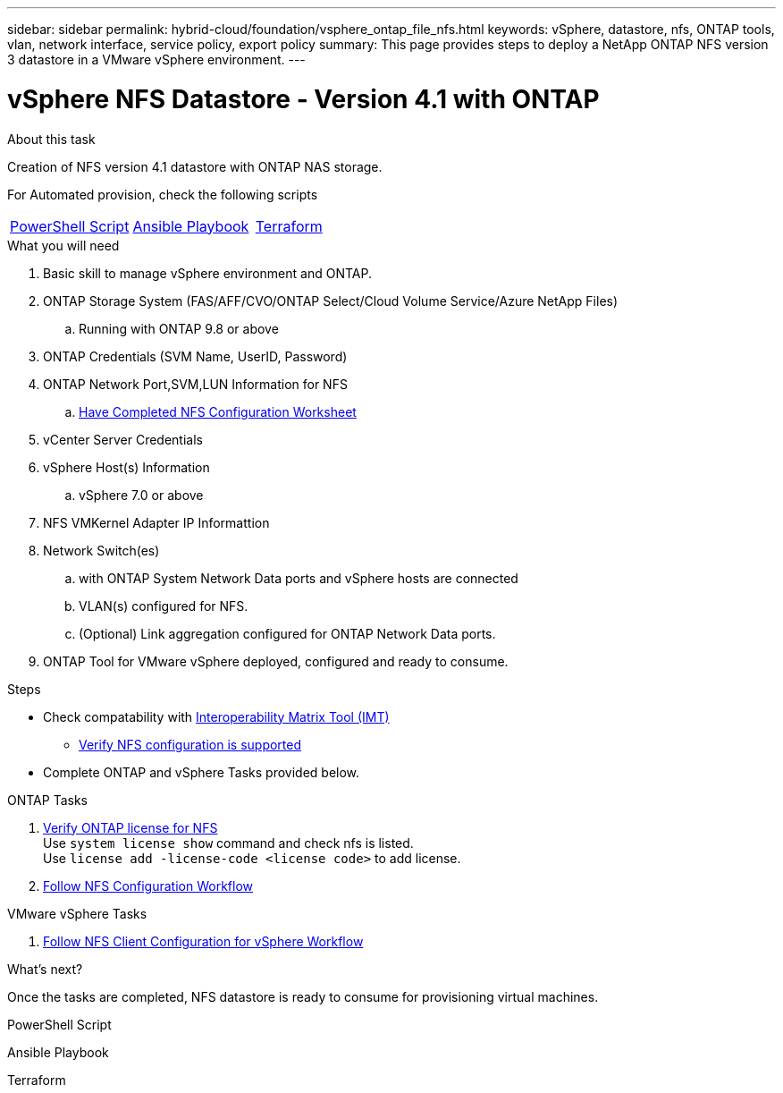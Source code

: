 ---
sidebar: sidebar
permalink: hybrid-cloud/foundation/vsphere_ontap_file_nfs.html
keywords: vSphere, datastore, nfs, ONTAP tools, vlan, network interface, service policy, export policy
summary: This page provides steps to deploy a NetApp ONTAP NFS version 3 datastore in a VMware vSphere environment.
---


= vSphere NFS Datastore - Version 4.1 with ONTAP
:hardbreaks:
:nofooter:
:icons: font
:linkattrs:
:imagesdir: ./../../media/
:author: Suresh Thoppay, TME - Hybrid Cloud Solutions
:ontap_version: ONTAP 9.8 or above
:vsphere_version: vSphere 7.0 or above
:includesdir: ./../

.About this task
Creation of NFS version 4.1 datastore with ONTAP NAS storage. 

For Automated provision, check the following scripts
|===
|<<PowerShell>>|<<Ansible>>|<<Terraform>>
|===


.What you will need

. Basic skill to manage vSphere environment and ONTAP.
. ONTAP Storage System (FAS/AFF/CVO/ONTAP Select/Cloud Volume Service/Azure NetApp Files)
.. Running with {ontap_version}
. ONTAP Credentials (SVM Name, UserID, Password)
. ONTAP Network Port,SVM,LUN Information for NFS
.. link:++https://docs.netapp.com/ontap-9/topic/com.netapp.doc.exp-nfs-vaai/GUID-BBD301EF-496A-4974-B205-5F878E44BF59.html++[Have Completed NFS Configuration Worksheet]
. vCenter Server Credentials
. vSphere Host(s) Information
.. {vsphere_version}
. NFS VMKernel Adapter IP Informattion
. Network Switch(es)
.. with ONTAP System Network Data ports and vSphere hosts are connected
..  VLAN(s) configured for NFS.
.. (Optional) Link aggregation configured for ONTAP Network Data ports.
. ONTAP Tool for VMware vSphere deployed, configured and ready to consume.

.Steps

* Check compatability with https://mysupport.netapp.com/matrix[Interoperability Matrix Tool (IMT)]
** link:++https://docs.netapp.com/ontap-9/topic/com.netapp.doc.exp-nfs-vaai/GUID-DA231492-F8D1-4E1B-A634-79BA906ECE76.html++[Verify NFS configuration is supported]

* Complete ONTAP and vSphere Tasks provided below.

.ONTAP Tasks 

. link:++https://docs.netapp.com/ontap-9/topic/com.netapp.doc.dot-cm-cmpr-980/system__license__show.html++[Verify ONTAP license for NFS] 
Use `system license show` command and check nfs is listed.
Use `license add -license-code <license code>` to add license.

. link:++https://docs.netapp.com/ontap-9/topic/com.netapp.doc.pow-nfs-cg/GUID-6D7A1BB1-C672-46EF-B3DC-08EBFDCE1CD5.html++[Follow NFS Configuration Workflow] 


.VMware vSphere Tasks

. link:++https://docs.netapp.com/ontap-9/topic/com.netapp.doc.exp-nfs-vaai/GUID-D78DD9CF-12F2-4C3C-AD3A-002E5D727411.html++[Follow NFS Client Configuration for vSphere Workflow]



.What's next?
Once the tasks are completed, NFS datastore is ready to consume for provisioning virtual machines.

.PowerShell Script
[[PowerShell]]
[source,powershell]
----

----

.Ansible Playbook
[[Ansible]]
[source]
----

----

.Terraform
[[Terraform]]
[source]
----

----